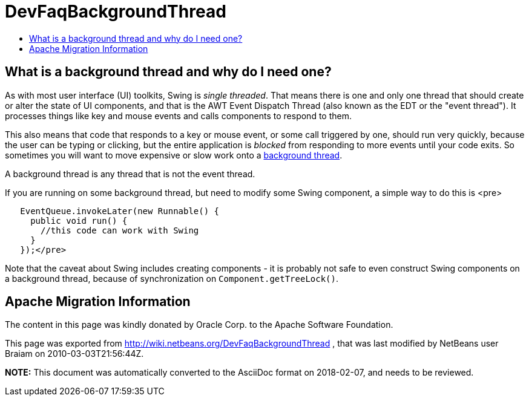 // 
//     Licensed to the Apache Software Foundation (ASF) under one
//     or more contributor license agreements.  See the NOTICE file
//     distributed with this work for additional information
//     regarding copyright ownership.  The ASF licenses this file
//     to you under the Apache License, Version 2.0 (the
//     "License"); you may not use this file except in compliance
//     with the License.  You may obtain a copy of the License at
// 
//       http://www.apache.org/licenses/LICENSE-2.0
// 
//     Unless required by applicable law or agreed to in writing,
//     software distributed under the License is distributed on an
//     "AS IS" BASIS, WITHOUT WARRANTIES OR CONDITIONS OF ANY
//     KIND, either express or implied.  See the License for the
//     specific language governing permissions and limitations
//     under the License.
//

= DevFaqBackgroundThread
:jbake-type: wiki
:jbake-tags: wiki, devfaq, needsreview
:jbake-status: published
:keywords: Apache NetBeans wiki DevFaqBackgroundThread
:description: Apache NetBeans wiki DevFaqBackgroundThread
:toc: left
:toc-title:
:syntax: true

== What is a background thread and why do I need one?

As with most user interface (UI) toolkits, Swing is _single threaded_.  That means there is one and only one thread that should create or alter the state of UI components, and that is the AWT Event Dispatch Thread (also known as the EDT or the "event thread").  It processes things like key and mouse events and calls components to respond to them.  

This also means that code that responds to a key or mouse event, or some call triggered by one, should run very quickly, because the user can be typing or clicking, but the entire application is _blocked_ from responding to more events until your code exits.  So sometimes you will want to move expensive or slow work onto a link:DevFaqThreading.asciidoc[background thread].

A background thread is any thread that is not the event thread.

If you are running on some background thread, but need to modify some Swing component, a simple way to do this is <pre>

[source,xml]
----

   EventQueue.invokeLater(new Runnable() {
     public void run() {
       //this code can work with Swing
     }
   });</pre>
----

Note that the caveat about Swing includes creating components - it is probably not safe to even construct Swing components on a background thread, because of synchronization on `Component.getTreeLock()`.

== Apache Migration Information

The content in this page was kindly donated by Oracle Corp. to the
Apache Software Foundation.

This page was exported from link:http://wiki.netbeans.org/DevFaqBackgroundThread[http://wiki.netbeans.org/DevFaqBackgroundThread] , 
that was last modified by NetBeans user Braiam 
on 2010-03-03T21:56:44Z.


*NOTE:* This document was automatically converted to the AsciiDoc format on 2018-02-07, and needs to be reviewed.
